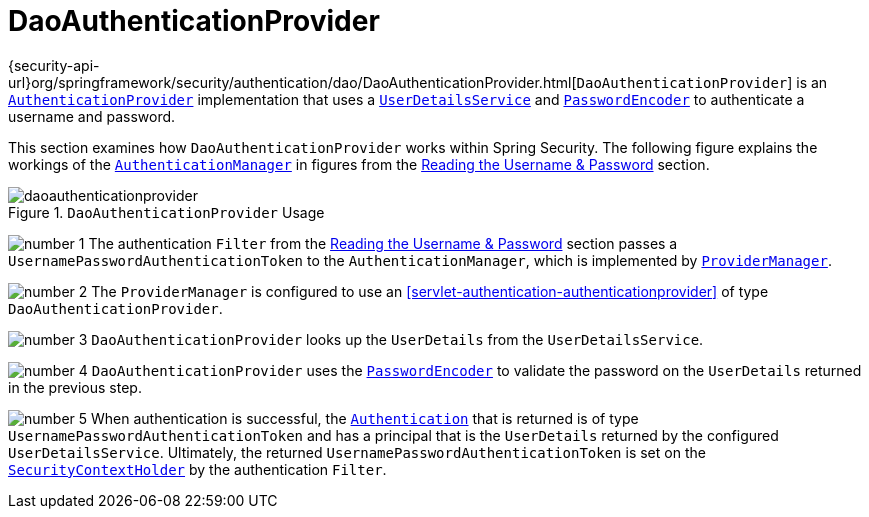 [[servlet-authentication-daoauthenticationprovider]]
= DaoAuthenticationProvider

{security-api-url}org/springframework/security/authentication/dao/DaoAuthenticationProvider.html[`DaoAuthenticationProvider`] is an <<servlet-authentication-authenticationprovider,`AuthenticationProvider`>> implementation that uses a <<servlet-authentication-userdetailsservice,`UserDetailsService`>> and <<servlet-authentication-password-storage,`PasswordEncoder`>> to authenticate a username and password.

This section examines how `DaoAuthenticationProvider` works within Spring Security.
The following figure explains the workings of the <<servlet-authentication-authenticationmanager,`AuthenticationManager`>> in figures from the <<servlet-authentication-unpwd-input,Reading the Username & Password>> section.

.`DaoAuthenticationProvider` Usage
image::{figures}/daoauthenticationprovider.png[]

image:{icondir}/number_1.png[] The authentication `Filter` from the <<servlet-authentication-unpwd-input,Reading the Username & Password>> section passes a `UsernamePasswordAuthenticationToken` to the `AuthenticationManager`, which is implemented by <<servlet-authentication-providermanager,`ProviderManager`>>.

image:{icondir}/number_2.png[] The `ProviderManager` is configured to use an <<servlet-authentication-authenticationprovider>> of type `DaoAuthenticationProvider`.

image:{icondir}/number_3.png[] `DaoAuthenticationProvider` looks up the `UserDetails` from the `UserDetailsService`.

image:{icondir}/number_4.png[] `DaoAuthenticationProvider` uses the <<servlet-authentication-password-storage,`PasswordEncoder`>> to validate the password on the `UserDetails` returned in the previous step.

image:{icondir}/number_5.png[] When authentication is successful, the <<servlet-authentication-authentication,`Authentication`>> that is returned is of type `UsernamePasswordAuthenticationToken` and has a principal that is the `UserDetails` returned by the configured `UserDetailsService`.
Ultimately, the returned `UsernamePasswordAuthenticationToken` is set on the <<servlet-authentication-securitycontextholder,`SecurityContextHolder`>> by the authentication `Filter`.
